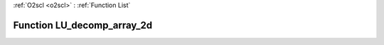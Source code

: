 :ref:`O2scl <o2scl>` : :ref:`Function List`

Function LU_decomp_array_2d
===========================

.. doxygenfunction:: ::LU_decomp_array_2d
